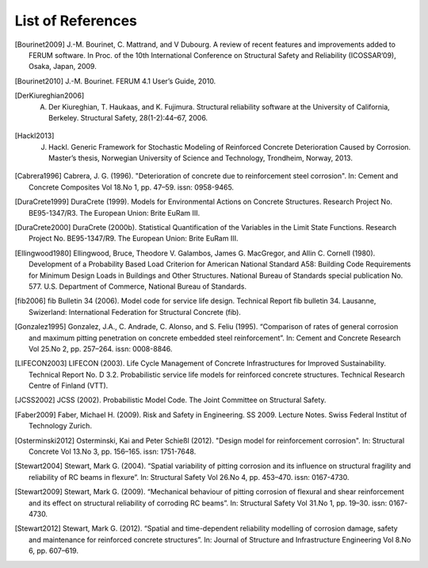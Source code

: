 .. List of References

******************
List of References
******************

.. [Bourinet2009] J.-M. Bourinet, C. Mattrand, and V Dubourg. A review of recent features and improvements added to FERUM software. In Proc. of the 10th International Conference on Structural Safety and Reliability (ICOSSAR’09), Osaka, Japan, 2009.

.. [Bourinet2010] J.-M. Bourinet. FERUM 4.1 User’s Guide, 2010.

.. [DerKiureghian2006] A. Der Kiureghian, T. Haukaas, and K. Fujimura. Structural reliability software at the University of California, Berkeley. Structural Safety, 28(1-2):44–67, 2006.

.. [Hackl2013] J. Hackl. Generic Framework for Stochastic Modeling of Reinforced Concrete Deterioration Caused by Corrosion. Master’s thesis, Norwegian University of Science and Technology, Trondheim, Norway, 2013.

.. [Benjamin and Cornell, 1970] Benjamin, Jack R. and Allin C. Cornell (1970). Probability, Statistics, and Decision for Civil Engineers. New York: McGraw-Hill Ryerson. isbn: 9780070045491.

.. [Cabrera1996] Cabrera, J. G. (1996). "Deterioration of concrete due to reinforcement steel corrosion". In: Cement and Concrete Composites Vol 18.No 1, pp. 47–59. issn: 0958-9465.

.. [DuraCrete1999] DuraCrete (1999). Models for Environmental Actions on Concrete Structures. Research Project No. BE95-1347/R3. The European Union: Brite EuRam III.

.. [DuraCrete2000] DuraCrete (2000b). Statistical Quantification of the Variables in the Limit State Functions. Research Project No. BE95-1347/R9. The European Union: Brite EuRam III.

.. [Ellingwood1980] Ellingwood, Bruce, Theodore V. Galambos, James G. MacGregor, and Allin C. Cornell (1980). Development of a Probability Based Load Criterion for American National Standard A58: Building Code Requirements for Minimum Design Loads in Buildings and Other Structures. National Bureau of Standards special publication No. 577. U.S. Department of Commerce, National Bureau of Standards.

.. [fib2006] fib Bulletin 34 (2006). Model code for service life design. Technical Report fib bulletin 34. Lausanne, Swizerland: International Federation for Structural Concrete (fib).

.. [Gonzalez1995] Gonzalez, J.A., C. Andrade, C. Alonso, and S. Feliu (1995). “Comparison of rates of general corrosion and maximum pitting penetration on concrete embedded steel reinforcement”. In: Cement and Concrete Research Vol 25.No 2, pp. 257–264. issn: 0008-8846.

.. [LIFECON2003] LIFECON (2003). Life Cycle Management of Concrete Infrastructures for Improved Sustainability. Technical Report No. D 3.2. Probabilistic service life models for reinforced concrete structures. Technical Research Centre of Finland (VTT).

.. [JCSS2002] JCSS (2002). Probabilistic Model Code. The Joint Committee on Structural Safety.

.. [Faber2009] Faber, Michael H. (2009). Risk and Safety in Engineering. SS 2009. Lecture Notes. Swiss Federal Institut of Technology Zurich.

.. [Osterminski2012] Osterminski, Kai and Peter Schießl (2012). "Design model for reinforcement corrosion". In: Structural Concrete Vol 13.No 3, pp. 156–165. issn: 1751-7648.

.. [Stewart2004] Stewart, Mark G. (2004). “Spatial variability of pitting corrosion and its influence on structural fragility and reliability of RC beams in flexure”. In: Structural Safety Vol 26.No 4, pp. 453–470. issn: 0167-4730.

.. [Stewart2009] Stewart, Mark G. (2009). “Mechanical behaviour of pitting corrosion of flexural and shear reinforcement and its effect on structural reliability of corroding RC beams”. In: Structural Safety Vol 31.No 1, pp. 19–30. issn: 0167-4730.

.. [Stewart2012] Stewart, Mark G. (2012). “Spatial and time-dependent reliability modelling of corrosion damage, safety and maintenance for reinforced concrete structures”. In: Journal of Structure and Infrastructure Engineering Vol 8.No 6, pp. 607–619.

